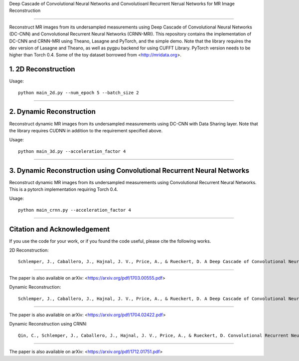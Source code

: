 Deep Cascade of Convolutional Neural Networks and Convolutioanl Recurrent Nerual Networks for MR Image Reconstruction

=========================================================================

Reconstruct MR images from its undersampled measurements using Deep Cascade of
Convolutional Neural Networks (DC-CNN) and Convolutional Recurrent Neural Networks (CRNN-MRI). This repository contains the
implementation of DC-CNN and CRNN-MRI using Theano, Lasagne and PyTorch, and the simple demo. Note that
the library requires the dev version of Lasagne and Theano, as well as pygpu
backend for using CUFFT Library. PyTorch version needs to be higher than Torch 0.4. Some of the toy dataset borrowed from
<http://mridata.org>.

1. 2D Reconstruction
====================

Usage::

  python main_2d.py --num_epoch 5 --batch_size 2 


----


2. Dynamic Reconstruction
=========================================================================

Reconstruct dynamic MR images from its undersampled measurements using DC-CNN
with Data Sharing layer. Note that the library requires CUDNN in addition to the
requirement specified above.

Usage::

  python main_3d.py --acceleration_factor 4


----

3. Dynamic Reconstruction using Convolutional Recurrent Neural Networks
=========================================================================

Reconstruct dynamic MR images from its undersampled measurements using 
Convolutional Recurrent Neural Networks. This is a pytorch implementation requiring 
Torch 0.4.  

Usage::

  python main_crnn.py --acceleration_factor 4


----


Citation and Acknowledgement
============================

If you use the code for your work, or if you found the code useful, please cite the following works.

2D Reconstruction::

  Schlemper, J., Caballero, J., Hajnal, J. V., Price, A., & Rueckert, D. A Deep Cascade of Convolutional Neural Networks for MR Image Reconstruction. Information Processing in Medical Imaging (IPMI), 2017

----

The paper is also available on arXiv: <https://arxiv.org/pdf/1703.00555.pdf>


Dynamic Reconstruction::

  Schlemper, J., Caballero, J., Hajnal, J. V., Price, A., & Rueckert, D. A Deep Cascade of Convolutional Neural Networks for Dynamic MR Image Reconstruction. ArXiv 1704.02422

----

The paper is also available on arXiv: <https://arxiv.org/pdf/1704.02422.pdf>


Dynamic Reconstruction using CRNN::

  Qin, C., Schlemper, J., Caballero, J., Hajnal, J. V., Price, A., & Rueckert, D. Convolutional Recurrent Neural Networks for Dynamic MR Image Reconstruction. IEEE transactions on medical imaging (2018).

----

The paper is also available on arXiv: <https://arxiv.org/pdf/1712.01751.pdf>
